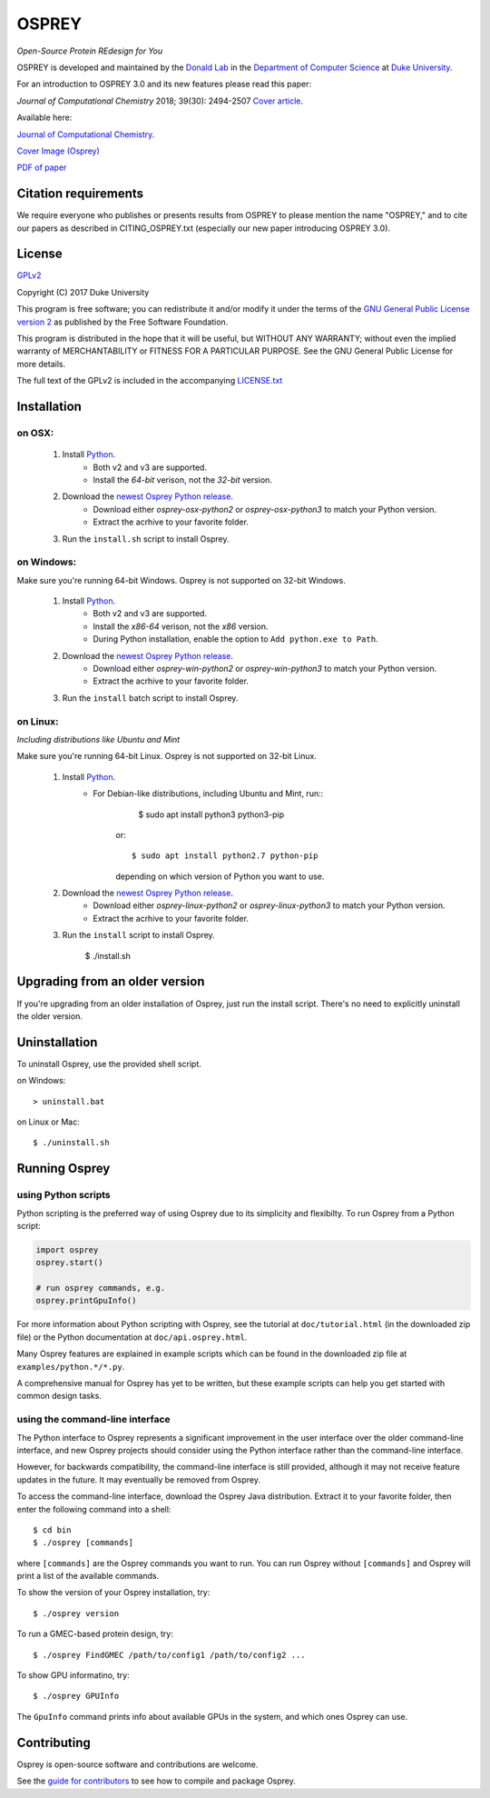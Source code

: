 
OSPREY
======

*Open-Source Protein REdesign for You*

OSPREY is developed and maintained by the `Donald Lab`_
in the `Department of Computer Science`_
at `Duke University`_.

.. _Donald Lab: http://www.cs.duke.edu/donaldlab/home.php
.. _Department of Computer Science: http://www.cs.duke.edu
.. _Duke University: https://www.duke.edu/

For an introduction to OSPREY 3.0 and its new features please read this paper: 

*Journal of Computational Chemistry* 2018; 39(30): 2494-2507 `Cover article`_.

.. _Cover article: http://www.cs.duke.edu/brd/papers/jcc18-osprey3point0/cover-jcc.25043.pdf

Available here:

`Journal of Computational Chemistry`_.

`Cover Image \(Osprey)`_ 

`PDF of paper`_

.. _Journal of Computational Chemistry: https://onlinelibrary.wiley.com/doi/10.1002/jcc.25522
.. _Cover Image (Osprey): http://www.cs.duke.edu/brd/papers/jcc18-osprey3point0/cover-jcc.25043.pdf
.. _PDF of paper: http://www.cs.duke.edu/brd/papers/jcc18-osprey3point0/jcc18-osprey-donald.pdf



Citation requirements
~~~~~~~~~~~~~~~~~~~~~
We require everyone who publishes or presents results from OSPREY to please mention the name "OSPREY," and to cite our papers as described in CITING_OSPREY.txt (especially our new paper introducing OSPREY 3.0). 


License
~~~~~~~

`GPLv2`_

Copyright (C) 2017 Duke University

This program is free software; you can redistribute it and/or
modify it under the terms of the `GNU General Public License version 2`_
as published by the Free Software Foundation.

This program is distributed in the hope that it will be useful,
but WITHOUT ANY WARRANTY; without even the implied warranty of
MERCHANTABILITY or FITNESS FOR A PARTICULAR PURPOSE.  See the
GNU General Public License for more details.

The full text of the GPLv2 is included in the accompanying `LICENSE.txt`_

.. _GPLv2: https://www.gnu.org/licenses/gpl-2.0.html
.. _GNU General Public License version 2: https://www.gnu.org/licenses/gpl-2.0.html
.. _LICENSE.txt: LICENSE.txt


Installation
~~~~~~~~~~~~

on OSX:
-------

 #. Install `Python`_.
     * Both v2 and v3 are supported.
     * Install the `64-bit` verison, not the `32-bit` version.
 #. Download the `newest Osprey Python release`_.
     * Download either `osprey-osx-python2` or `osprey-osx-python3` to match your Python version.
     * Extract the acrhive to your favorite folder.
 #. Run the ``install.sh`` script to install Osprey.


on Windows:
-----------

Make sure you're running 64-bit Windows. Osprey is not supported on 32-bit Windows.

 #. Install `Python`_.
     * Both v2 and v3 are supported.
     * Install the `x86-64` verison, not the `x86` version.
     * During Python installation, enable the option to ``Add python.exe to Path``.
 #. Download the `newest Osprey Python release`_.
     * Download either `osprey-win-python2` or `osprey-win-python3` to match your Python version.
     * Extract the acrhive to your favorite folder.
 #. Run the ``install`` batch script to install Osprey.


on Linux:
---------------------

*Including distributions like Ubuntu and Mint*

Make sure you're running 64-bit Linux. Osprey is not supported on 32-bit Linux.

 #. Install `Python`_.
     * For Debian-like distributions, including Ubuntu and Mint, run::
	   $ sudo apt install python3 python3-pip

        or::

	   $ sudo apt install python2.7 python-pip

        depending on which version of Python you want to use.

 #. Download the `newest Osprey Python release`_.
     * Download either `osprey-linux-python2` or `osprey-linux-python3` to match your Python version.
     * Extract the acrhive to your favorite folder.
 #. Run the ``install`` script to install Osprey.

 	$ ./install.sh


.. _Python: https://www.python.org/downloads/
.. _newest Osprey Python release: https://github.com/donaldlab/OSPREY_refactor/releases


Upgrading from an older version
~~~~~~~~~~~~~~~~~~~~~~~~~~~~~~~

If you're upgrading from an older installation of Osprey, just run the install script. There's no need
to explicitly uninstall the older version.


Uninstallation
~~~~~~~~~~~~~~

To uninstall Osprey, use the provided shell script.

on Windows::

	> uninstall.bat

on Linux or Mac::

	$ ./uninstall.sh


Running Osprey
~~~~~~~~~~~~~~

using Python scripts
--------------------

Python scripting is the preferred way of using Osprey due to its simplicity and flexibilty.
To run Osprey from a Python script:

.. code:: python

	import osprey
	osprey.start()
	
	# run osprey commands, e.g.
	osprey.printGpuInfo()
	
For more information about Python scripting with Osprey, see the tutorial at ``doc/tutorial.html``
(in the downloaded zip file) or the Python documentation at ``doc/api.osprey.html``.

Many Osprey features are explained in example scripts
which can be found in the downloaded zip file at ``examples/python.*/*.py``.

A comprehensive manual for Osprey has yet to be written,
but these example scripts can help you get started with common design tasks.


using the command-line interface
--------------------------------

The Python interface to Osprey represents a significant improvement in the user interface over the
older command-line interface, and new Osprey projects should consider using the Python interface
rather than the command-line interface.

However, for backwards compatibility, the command-line interface is still provided, although
it may not receive feature updates in the future. It may eventually be removed from Osprey.

To access the command-line interface, download the Osprey Java distribution.
Extract it to your favorite folder, then enter the following command into a shell::

    $ cd bin
    $ ./osprey [commands]

where ``[commands]`` are the Osprey commands you want to run. You can run Osprey without
``[commands]`` and Osprey will print a list of the available commands.

To show the version of your Osprey installation, try::

    $ ./osprey version

To run a GMEC-based protein design, try::

    $ ./osprey FindGMEC /path/to/config1 /path/to/config2 ...

To show GPU informatino, try::

    $ ./osprey GPUInfo

The ``GpuInfo`` command prints info about available GPUs in the system, and which
ones Osprey can use.


Contributing
~~~~~~~~~~~~

Osprey is open-source software and contributions are welcome.

See the `guide for contributors`_ to see how to compile and package Osprey.

.. _guide for contributors: CONTRIBUTING.rst
